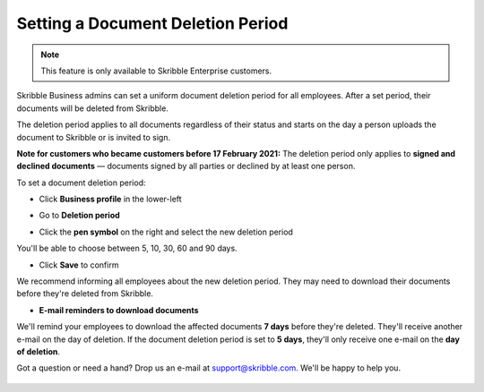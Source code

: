 .. _account-deletionperiod:

==================================
Setting a Document Deletion Period
==================================

.. NOTE::
   This feature is only available to Skribble Enterprise customers.

Skribble Business admins can set a uniform document deletion period for all employees. After a set period, their documents will be deleted from Skribble.

The deletion period applies to all documents regardless of their status and starts on the day a person uploads the document to Skribble or is invited to sign.

**Note for customers who became customers before 17 February 2021:** The deletion period only applies to **signed and declined documents** — documents signed by all parties or declined by at least one person.


To set a document deletion period:

- Click **Business profile** in the lower-left

.. image:: deletion_period_click_profile1.png
    :class: with-shadow
    
    
- Go to **Deletion period**

.. image:: deletion_period_click_deletion_period2.png
    :class: with-shadow
    

- Click the **pen symbol** on the right and select the new deletion period

You'll be able to choose between 5, 10, 30, 60 and 90 days.

.. image:: deletion_period_click_pencil2.png
    :class: with-shadow
    
    
- Click **Save** to confirm

We recommend informing all employees about the new deletion period. They may need to download their documents before they're deleted from Skribble.

.. image:: deletion_period_click_save4.png
    :class: with-shadow
    
    
- **E-mail reminders to download documents**

We'll remind your employees to download the affected documents **7 days** before they're deleted. They'll receive another e-mail on the day of deletion. If the document deletion period is set to **5 days**, they'll only receive one e-mail on the **day of deletion**.

Got a question or need a hand? Drop us an e-mail at `support@skribble.com`_. We'll be happy to help you.
   
   .. _support@skribble.com: support@skribble.com
